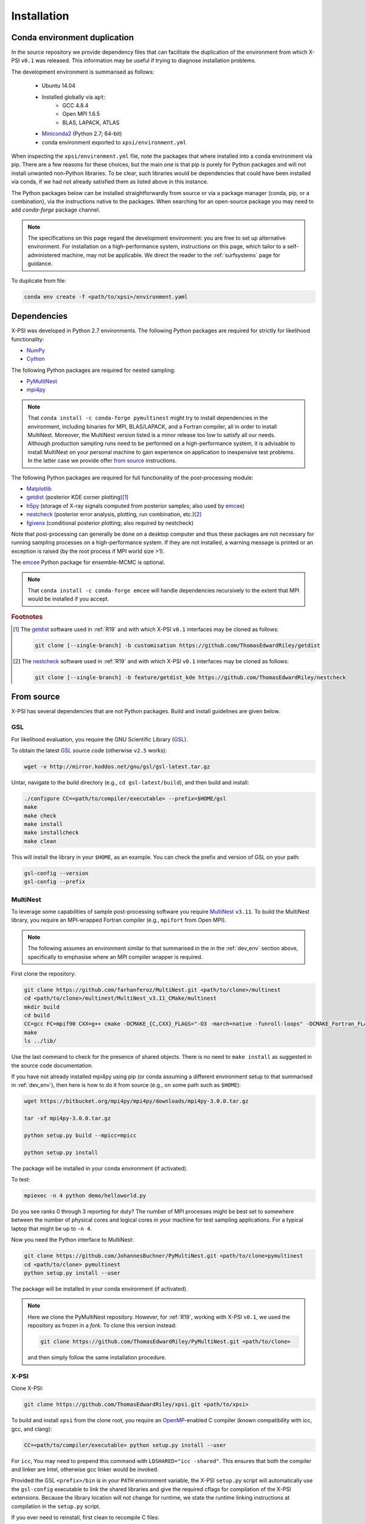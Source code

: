 .. _install:

Installation
============

.. _dev_env:

Conda environment duplication
-----------------------------

In the source repository we provide dependency files that can facilitate
the duplication of the environment from which X-PSI ``v0.1`` was released.
This information may be useful if trying to diagnose installation problems.

The development environment is summarised as follows:

    * Ubuntu 14.04
    * Installed globally via ``apt``:
        * GCC 4.8.4
        * Open MPI 1.6.5
        * BLAS, LAPACK, ATLAS
    * `Miniconda2 <https://docs.conda.io/en/latest/miniconda.html>`_
      (Python 2.7; 64-bit)
    * conda environment exported to ``xpsi/environment.yml``

When inspecting the ``xpsi/environment.yml`` file, note the packages that
where installed into a conda environment via pip. There are a few reasons
for these choices, but the main one is that pip is purely for Python
packages and will not install unwanted non-Python libraries. To be clear, such
libraries would be dependencies that could have been installed via conda,
if we had not already satisfied them as listed above in this instance.

The Python packages below can be installed straightforwardly from source
or via a package manager (conda, pip, or a combination), via the instructions
native to the packages. When searching for an open-source package you may need
to add *conda-forge* package channel.

.. note::

    The specifications on this page regard the development environment:
    you are free to set up alternative environment. For installation on a
    high-performance system, instructions on this page, which tailor to a
    self-administered machine, may not be applicable. We direct the reader to
    the :ref:`surfsystems` page for guidance.

To duplicate from file:

.. code-block:: bash

     conda env create -f <path/to/xpsi>/environment.yaml

Dependencies
------------

X-PSI was developed in Python 2.7 environments. The following
Python packages are required for strictly for likelihood functionality:

* `NumPy <https://docs.scipy.org/doc/numpy/index.html>`_
* `Cython <http://cython.readthedocs.io/en/latest>`_

The following Python packages are required for nested sampling:

* `PyMultiNest <https://github.com/JohannesBuchner/PyMultiNest>`_
* `mpi4py <https://bitbucket.org/mpi4py/mpi4py/downloads/>`_

.. note::

    That ``conda install -c conda-forge pymultinest`` might try to install
    dependencies in the environment, including binaries for MPI, BLAS/LAPACK,
    and a Fortran compiler, all in order to install MultiNest. Moreover, the
    MultiNest version listed is a minor release too low to satisfy all our
    needs. Although production sampling runs need to be performed on a
    high-performance system, it is advisable to install MultiNest on your
    personal machine to gain experience on application to inexpensive test
    problems. In the latter case we provide offer `from source`__ instructions.

The following Python packages are required for full functionality of the
post-processing module:

* `Matplotlib <https://matplotlib.org/>`_
* `getdist <https://getdist.readthedocs.io/en/latest/>`_
  (posterior KDE corner plotting)\ [#]_
* `h5py <http://docs.h5py.org/en/stable/>`_
  (storage of X-ray signals computed from posterior samples; also used by
  emcee_)
* `nestcheck <https://nestcheck.readthedocs.io/en/latest/>`_
  (posterior error analysis, plotting, run combination, etc.)\ [#]_
* `fgivenx <https://fgivenx.readthedocs.io/en/latest/>`_
  (conditional posterior plotting; also required by nestcheck)

Note that post-processing can generally be done on a desktop computer and thus
these packages are not necessary for running sampling processes on a
high-performance system. If they are not installed, a warning message is
printed or an exception is raised (by the root process if MPI world size >1).

The `emcee <https://emcee.readthedocs.io/en/latest/>`_ Python package for
ensemble-MCMC is optional.

.. note::

    That ``conda install -c conda-forge emcee`` will handle dependencies
    recursively to the extent that MPI would be installed if you accept.

.. rubric:: Footnotes

.. [#] The getdist_ software used in :ref:`R19` and with which X-PSI ``v0.1``
       interfaces may be cloned as follows:

       .. code-block:: bash

            git clone [--single-branch] -b customisation https://github.com/ThomasEdwardRiley/getdist

.. [#] The nestcheck_ software used in :ref:`R19` and with which X-PSI ``v0.1``
       interfaces may be cloned as follows:

       .. code-block:: bash

            git clone [--single-branch] -b feature/getdist_kde https://github.com/ThomasEdwardRiley/nestcheck

__ source_

.. _source:

From source
-----------

X-PSI has several dependencies that are not Python packages. Build and
install guidelines are given below.

GSL
^^^

For likelihood evaluation, you require the GNU Scientific Library
(`GSL <https://www.gnu.org/software/gsl/>`_).

To obtain the latest GSL_ source code (otherwise ``v2.5`` works):

.. code-block:: bash

   wget -v http://mirror.koddos.net/gnu/gsl/gsl-latest.tar.gz

Untar, navigate to the build directory (e.g., ``cd gsl-latest/build``), and
then build and install:

.. code-block:: bash

    ./configure CC=<path/to/compiler/executable> --prefix=$HOME/gsl
    make
    make check
    make install
    make installcheck
    make clean

This will install the library in your ``$HOME``, as an example. You can check
the prefix and version of GSL on your path:

.. code-block:: bash

    gsl-config --version
    gsl-config --prefix


MultiNest
^^^^^^^^^

To leverage some capabilities of sample post-processing software you require
`MultiNest`_ ``v3.11``. To build the MultiNest library,
you require an MPI-wrapped Fortran compiler (e.g., ``mpifort`` from Open MPI).

.. _MultiNest: https://github.com/farhanferoz/MultiNest

.. note::

    The following assumes an environment similar to that summarised in
    the in the :ref:`dev_env` section above, specifically to emphasise where an
    MPI compiler wrapper is required.

First clone the repository:

.. code-block:: bash

    git clone https://github.com/farhanferoz/MultiNest.git <path/to/clone>/multinest
    cd <path/to/clone>/multinest/MultiNest_v3.11_CMake/multinest
    mkdir build
    cd build
    CC=gcc FC=mpif90 CXX=g++ cmake -DCMAKE_{C,CXX}_FLAGS="-O3 -march=native -funroll-loops" -DCMAKE_Fortran_FLAGS="-O3 -march=native -funroll-loops" ..
    make
    ls ../lib/

Use the last command to check for the presence of shared objects. There is
*no* need to ``make install`` as suggested in the source code documentation.

If you have not already installed mpi4py using pip (or conda assuming a
different environment setup to that summarised in :ref:`dev_env`), then here is how
to do it from source (e.g., on some path such as ``$HOME``):

.. code-block:: bash

    wget https://bitbucket.org/mpi4py/mpi4py/downloads/mpi4py-3.0.0.tar.gz

    tar -xf mpi4py-3.0.0.tar.gz

    python setup.py build --mpicc=mpicc

    python setup.py install


The package will be installed in your conda environment (if activated).

To test:

.. code-block:: bash

    mpiexec -n 4 python demo/helloworld.py

Do you see ranks 0 through 3 reporting for duty? The number of MPI processes
might be best set to somewhere between the number of physical cores and
logical cores in your machine for test sampling applications. For a typical
laptop that might be up to ``-n 4``.

Now you need the Python interface to MultiNest:

.. code-block:: bash

    git clone https://github.com/JohannesBuchner/PyMultiNest.git <path/to/clone>pymultinest
    cd <path/to/clone> pymultinest
    python setup.py install --user

The package will be installed in your conda environment (if activated).

.. note::

    Here we clone the PyMultiNest repository. However, for :ref:`R19`,
    working with X-PSI ``v0.1``, we used the repository as frozen in a *fork*.
    To clone this version instead:

    .. code-block:: bash

        git clone https://github.com/ThomasEdwardRiley/PyMultiNest.git <path/to/clone>

    and then simply follow the same installation procedure.

X-PSI
^^^^^

Clone X-PSI:

.. code-block:: bash

    git clone https://github.com/ThomasEdwardRiley/xpsi.git <path/to/xpsi>

.. _OpenMP: http://www.openmp.org

To build and install ``xpsi`` from the clone root, you require an
`OpenMP`_-enabled C compiler (known compatibility with icc, gcc, and clang):

.. code-block:: bash

    CC=<path/to/compiler/executable> python setup.py install --user

For ``icc``, You may need to prepend this command with
``LDSHARED="icc -shared"``. This ensures that both the compiler and linker
are Intel, otherwise gcc linker would be invoked.

Provided the GSL ``<prefix>/bin`` is in your ``PATH``
environment variable, the X-PSI ``setup.py`` script will automatically use the
``gsl-config`` executable to link the shared libraries and give the required
cflags for compilation of the X-PSI extensions. Because the library location
will not change for runtime, we state the runtime linking instructions at
compilation in the ``setup.py`` script.

If you ever need to reinstall, first clean to recompile C files:

.. code-block:: bash

    rm -r build dist *egg* xpsi/*/*.c

Alternatively, to build X-PSI in-place:

.. code-block:: bash

    CC=<path/to/compiler/executable> python setup.py build_ext -i

This will build extension modules in the source code directory. You must in
this case ensure that the source code directory is on your ``PYTHONPATH``
environment variable, or inserted into ``sys.path`` within a calling module.

Documentation
-------------

.. _Sphinx: http://www.sphinx-doc.org/en/master

If you wish to compile the documentation you require `Sphinx`_:

.. code-block:: bash

    cd xpsi/docs; make html

The ``.html`` files can then found in ``xpsi/docs/build/html``, along with the
notebooks for the tutorials in this documentation. The ``.html`` files can
naturally be opened in a browser. You need the relevant extensions and a
theme such as `sphinx_rtd_theme`_. Customisation can be made
in the ``xpsi/docs/source/conf.py`` script.

.. _sphinx_rtd_theme: https://sphinx-rtd-theme.readthedocs.io/en/latest/

Note that if you require links to the source code in the HTML files, you need
to ensure Sphinx imports the ``xpsi`` package from the *source* directory
instead of from the ``~/.local/lib`` directory of the user. To enforce this,
insert the path to the source directory into ``sys.path`` in the ``conf.py``
script. Then make sure the extension modules are inside the source directory
-- i.e., the package is built in-place (see above).

.. note::

   To build the documentation, all modules need to be imported, and the
   dependencies that are not resolved will print warning messages.
